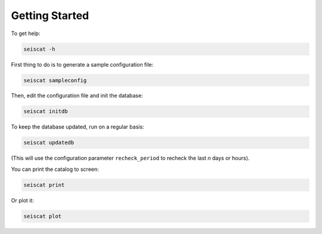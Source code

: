 Getting Started
===============

To get help:

.. code-block::

   seiscat -h


First thing to do is to generate a sample configuration file:

.. code-block::

   seiscat sampleconfig


Then, edit the configuration file and init the database:

.. code-block::

   seiscat initdb


To keep the database updated, run on a regular basis:

.. code-block::

   seiscat updatedb


(This will use the configuration parameter ``recheck_period`` to recheck the
last *n* days or hours).

You can print the catalog to screen:

.. code-block::

   seiscat print


Or plot it:

.. code-block::

   seiscat plot
